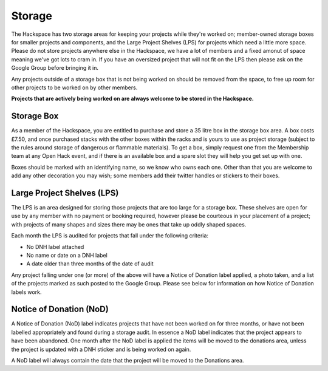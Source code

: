 Storage
=======

The Hackspace has two storage areas for keeping your projects while they're worked on; member-owned storage boxes for smaller projects and components, and the Large Project Shelves (LPS) for projects which need a little more space. Please do not store projects anywhere else in the Hackspace, we have a lot of members and a fixed amonut of space meaning we've got lots to cram in. If you have an oversized project that will not fit on the LPS then please ask on the Google Group before bringing it in.

Any projects outside of a storage box that is not being worked on should be removed from the space, to free up room for other projects to be worked on by other members. 

**Projects that are actively being worked on are always welcome to be stored in the Hackspace.**

Storage Box
-----
As a member of the Hackspace, you are entitled to purchase and store a 35 litre box in the storage box area. A box costs £7.50, and once purchased stacks with the other boxes within the racks and is yours to use as project storage (subject to the rules around storage of dangerous or flammable materials). To get a box, simply request one from the Membership team at any Open Hack event, and if there is an available box and a spare slot they will help you get set up with one.

Boxes should be marked with an identifying name, so we know who owns each one. Other than that you are welcome to add any other decoration you may wish; some members add their twitter handles or stickers to their boxes.

Large Project Shelves (LPS)
-----
The LPS is an area designed for storing those projects that are too large for a storage box. These shelves are open for use by any member with no payment or booking required, however please be courteous in your placement of a project; with projects of many shapes and sizes there may be ones that take up oddly shaped spaces.

Each month the LPS is audited for projects that fall under the following criteria:

* No DNH label attached
* No name or date on a DNH label
* A date older than three months of the date of audit

Any project falling under one (or more) of the above will have a Notice of Donation label applied, a photo taken, and a list of the projects marked as such posted to the Google Group. Please see below for information on how Notice of Donation labels work.

Notice of Donation (NoD)
-----
A Notice of Donation (NoD) label indicates projects that have not been worked on for three months, or have not been labelled appropriately and found during a storage audit. In essence a NoD label indicates that the project appears to have been abandoned. One month after the NoD label is applied the items will be moved to the donations area, unless the project is updated with a DNH sticker and is being worked on again.

A NoD label will always contain the date that the project will be moved to the Donations area.
